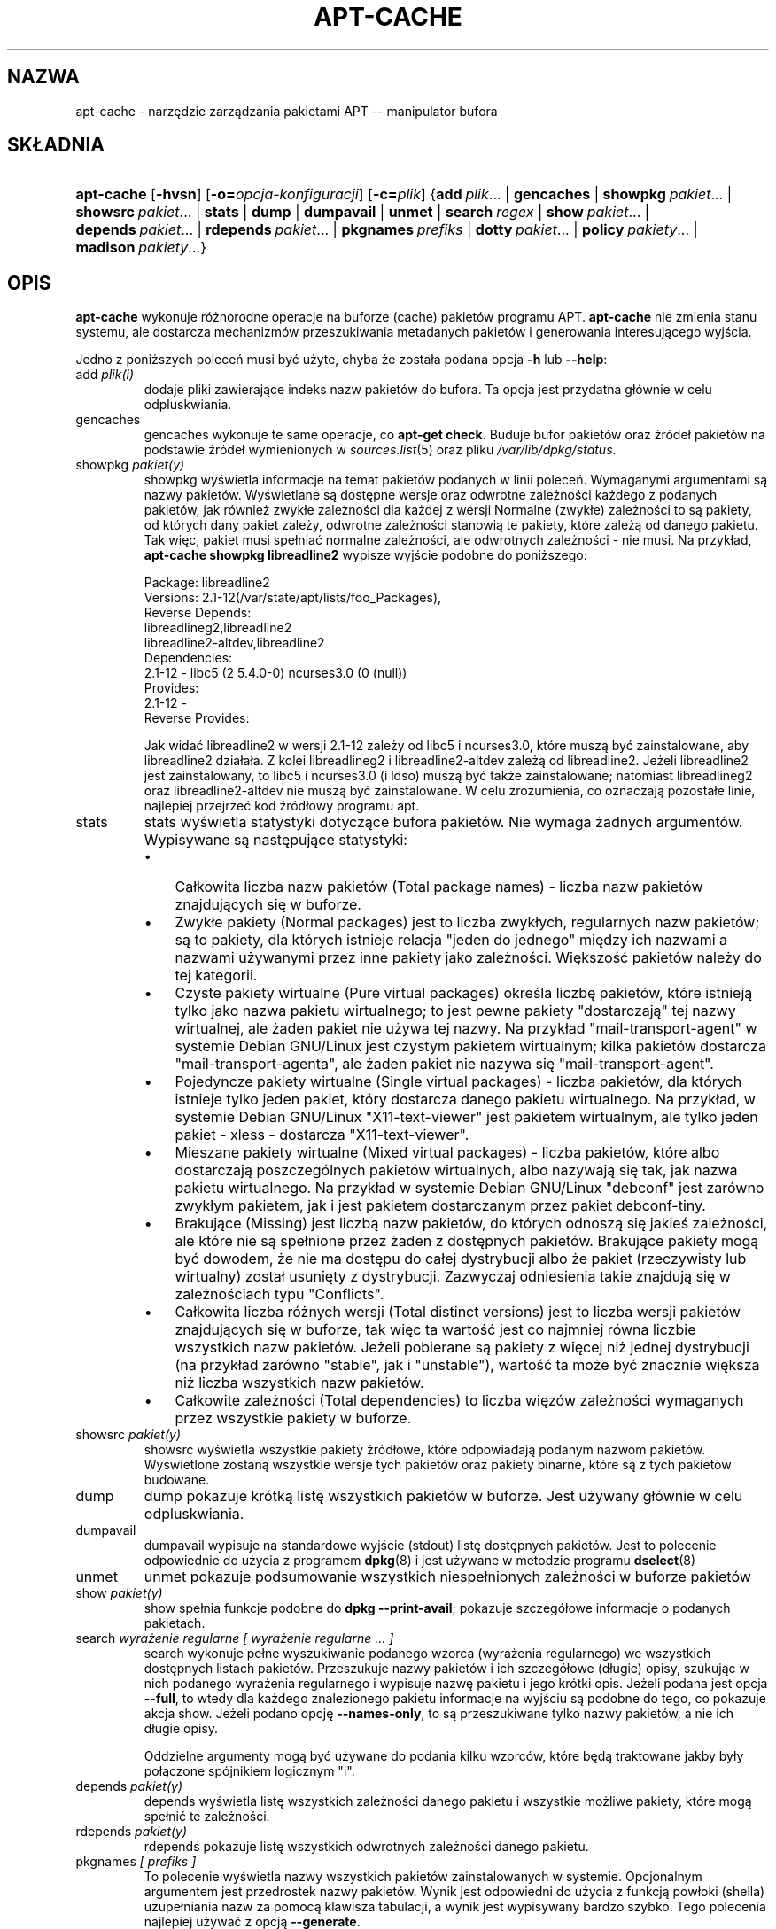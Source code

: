 .\" Translation: Robert Luberda <robert@debian.org>, Aug 2001; apt 0.5.4
.\" Translation update: Robert Luberda <robert@debian.org>, Apr 2004; apt 0.5.24
.\" $Id: apt-cache.8,v 1.7 2005/10/16 21:32:33 robert Exp $
.\"
.\"Generated by db2man.xsl. Don't modify this, modify the source.
.de Sh \" Subsection
.br
.if t .Sp
.ne 5
.PP
\fB\\$1\fR
.PP
..
.de Sp \" Vertical space (when we can't use .PP)
.if t .sp .5v
.if n .sp
..
.de Ip \" List item
.br
.ie \\n(.$>=3 .ne \\$3
.el .ne 3
.IP "\\$1" \\$2
..
.TH "APT-CACHE" "8" "29 lutego 2004" "Linux" ""

.SH NAZWA
apt-cache \- narzędzie zarządzania pakietami APT -- manipulator bufora
.SH SKŁADNIA
.ad l
.hy 0
.HP 10
\fBapt\-cache\fR [\fB\-hvsn\fR] [\fB\-o=\fIopcja\-konfiguracji\fR\fR] [\fB\-c=\fIplik\fR\fR] {\fBadd\ \fIplik\fR...\fR | \fBgencaches\fR | \fBshowpkg\ \fIpakiet\fR...\fR | \fBshowsrc\ \fIpakiet\fR...\fR | \fBstats\fR | \fBdump\fR | \fBdumpavail\fR | \fBunmet\fR | \fBsearch\ \fIregex\fR\fR | \fBshow\ \fIpakiet\fR...\fR | \fBdepends\ \fIpakiet\fR...\fR | \fBrdepends\ \fIpakiet\fR...\fR | \fBpkgnames\ \fIprefiks\fR\fR | \fBdotty\ \fIpakiet\fR...\fR | \fBpolicy\ \fIpakiety\fR...\fR | \fBmadison\ \fIpakiety\fR...\fR}
.ad
.hy

.SH "OPIS"

.PP
\fBapt\-cache\fR wykonuje różnorodne operacje na buforze (cache) pakietów
programu APT\&. \fBapt\-cache\fR nie zmienia stanu systemu, ale dostarcza
mechanizmów przeszukiwania metadanych pakietów i generowania interesującego
wyjścia\&.

.PP
Jedno z poniższych
poleceń musi być użyte, chyba że została podana
opcja \fB\-h\fR lub \fB\-\-help\fR:

.TP
add \fIplik(i)\fR
dodaje pliki zawierające indeks nazw pakietów do bufora\&.
Ta opcja jest przydatna głównie w celu odpluskwiania\&.

.TP
gencaches
gencaches wykonuje te same operacje, co
\fBapt\-get check\fR\&. Buduje bufor pakietów oraz źródeł pakietów na podstawie
źródeł wymienionych w \fB\fIsources\&.list\fR\fR(5) oraz pliku
\fI/var/lib/dpkg/status\fR\&.

.TP
showpkg \fIpakiet(y)\fR
showpkg wyświetla informacje na temat pakietów podanych w linii
poleceń\&. Wymaganymi argumentami są nazwy pakietów\&. Wyświetlane
są dostępne wersje oraz odwrotne zależności każdego z podanych pakietów,
jak również zwykłe zależności dla każdej z wersji
Normalne (zwykłe) zależności to są pakiety, od których dany pakiet zależy,
odwrotne zależności stanowią te pakiety, które zależą od danego pakietu\&.
Tak więc, pakiet musi spełniać normalne zależności, ale odwrotnych
zależności \- nie musi\&.
Na przykład, \fBapt\-cache showpkg libreadline2\fR wypisze wyjście
podobne do poniższego:


.IP

.nf

Package: libreadline2
Versions: 2\&.1\-12(/var/state/apt/lists/foo_Packages),
Reverse Depends:
  libreadlineg2,libreadline2
  libreadline2\-altdev,libreadline2
Dependencies:
2\&.1\-12 \- libc5 (2 5\&.4\&.0\-0) ncurses3\&.0 (0 (null))
Provides:
2\&.1\-12 \-
Reverse Provides:

.fi
Jak widać libreadline2 w wersji 2\&.1\-12 zależy od libc5 i ncurses3\&.0,
które muszą być zainstalowane, aby libreadline2 działała\&.
Z kolei libreadlineg2 i libreadline2\-altdev zależą od libreadline2\&. Jeżeli
libreadline2 jest zainstalowany, to libc5 i ncurses3\&.0 (i ldso) muszą być także
zainstalowane; natomiast libreadlineg2 oraz libreadline2\-altdev nie muszą
być zainstalowane\&. W celu zrozumienia, co oznaczają pozostałe linie,
najlepiej przejrzeć kod źródłowy programu apt\&.

.TP
stats
stats wyświetla statystyki dotyczące bufora pakietów\&.
Nie wymaga żadnych argumentów\&. Wypisywane są następujące statystyki:

.RS
.TP 3
\(bu
Całkowita liczba nazw pakietów (Total package names) \- liczba
nazw pakietów znajdujących się w buforze\&.
.TP
\(bu
Zwykłe pakiety (Normal packages) jest to liczba zwykłych, regularnych
nazw pakietów;  są to pakiety, dla których istnieje relacja "jeden do jednego"
między ich nazwami a nazwami używanymi przez inne pakiety
jako zależności\&.
Większość pakietów należy do tej kategorii\&.
.TP
\(bu
Czyste pakiety wirtualne (Pure virtual packages) określa liczbę pakietów,
które istnieją tylko jako nazwa pakietu wirtualnego; to jest pewne pakiety
"dostarczają" tej nazwy wirtualnej, ale żaden pakiet nie używa tej nazwy\&.
Na przykład "mail\-transport\-agent" w systemie Debian GNU/Linux jest
czystym pakietem wirtualnym; kilka pakietów dostarcza "mail\-transport\-agenta",
ale żaden pakiet nie nazywa się "mail\-transport\-agent"\&.
.TP
\(bu
Pojedyncze pakiety wirtualne (Single virtual packages) \- liczba pakietów,
dla których istnieje tylko jeden pakiet, który dostarcza  danego  pakietu
wirtualnego\&.
Na przykład, w systemie Debian GNU/Linux "X11\-text\-viewer" jest pakietem
wirtualnym, ale tylko jeden pakiet \- xless \- dostarcza "X11\-text\-viewer"\&.
.TP
\(bu
Mieszane pakiety wirtualne (Mixed virtual packages) \- liczba pakietów,
które albo dostarczają poszczególnych pakietów wirtualnych, albo
nazywają się tak, jak nazwa pakietu wirtualnego\&.
Na przykład w systemie Debian GNU/Linux "debconf" jest zarówno zwykłym pakietem,
jak i jest pakietem dostarczanym przez pakiet debconf\-tiny\&.
.TP
\(bu
Brakujące (Missing) jest liczbą nazw pakietów, do których odnoszą
się jakieś zależności, ale które nie są spełnione przez żaden
z dostępnych pakietów\&. Brakujące pakiety mogą być dowodem, że nie ma
dostępu do całej dystrybucji albo że pakiet (rzeczywisty lub wirtualny)
został usunięty z dystrybucji\&. Zazwyczaj odniesienia takie znajdują się
w zależnościach typu "Conflicts"\&.
.TP
\(bu
Całkowita liczba różnych wersji (Total distinct versions) jest to liczba
wersji pakietów znajdujących się w buforze, tak więc ta wartość jest co
najmniej równa liczbie wszystkich nazw pakietów\&. Jeżeli pobierane
są pakiety z więcej niż jednej dystrybucji (na przykład zarówno "stable",
jak i "unstable"), wartość ta może być znacznie większa niż liczba
wszystkich nazw pakietów\&.
.TP
\(bu
Całkowite zależności (Total dependencies) to liczba więzów zależności
wymaganych przez wszystkie pakiety w buforze\&.
.LP
.RE

.TP
showsrc \fIpakiet(y)\fR
showsrc wyświetla wszystkie pakiety źródłowe, które odpowiadają
podanym nazwom pakietów\&. Wyświetlone zostaną wszystkie wersje tych pakietów
oraz pakiety binarne, które są z tych pakietów budowane\&.

.TP
dump
dump pokazuje krótką listę wszystkich pakietów w buforze\&. Jest używany
głównie w celu odpluskwiania\&.

.TP
dumpavail
dumpavail wypisuje na standardowe wyjście (stdout) listę dostępnych pakietów\&.
Jest to polecenie odpowiednie do użycia z programem \fBdpkg\fR(8)
i jest używane w metodzie programu \fBdselect\fR(8)

.TP
unmet
unmet pokazuje podsumowanie wszystkich niespełnionych zależności
w buforze pakietów

.TP
show \fIpakiet(y)\fR
show spełnia funkcje podobne do
\fBdpkg \-\-print\-avail\fR; pokazuje szczegółowe informacje o podanych pakietach\&.

.TP
search \fIwyrażenie regularne [ wyrażenie regularne \&.\&.\&. ]\fR
search wykonuje pełne wyszukiwanie podanego wzorca (wyrażenia regularnego)
we wszystkich dostępnych listach pakietów.
Przeszukuje nazwy pakietów i ich szczegółowe (długie) opisy,
szukując w nich podanego wyrażenia regularnego i wypisuje nazwę pakietu i jego
krótki opis\&. Jeżeli podana jest opcja \fB\-\-full\fR, to wtedy dla każdego znalezionego
pakietu informacje na wyjściu są podobne do tego, co pokazuje akcja show\&. Jeżeli podano
opcję \fB\-\-names\-only\fR, to są przeszukiwane tylko nazwy pakietów, a nie ich
długie opisy\&.

Oddzielne argumenty mogą być używane do podania kilku wzorców, które będą
traktowane jakby były połączone spójnikiem logicznym "i"\&.

.TP
depends \fIpakiet(y)\fR
depends wyświetla listę wszystkich zależności danego pakietu
i wszystkie możliwe pakiety, które mogą spełnić te zależności\&.

.TP
rdepends \fIpakiet(y)\fR
rdepends pokazuje listę wszystkich odwrotnych zależności danego pakietu\&.

.TP
pkgnames \fI[ prefiks ]\fR
To polecenie wyświetla nazwy wszystkich pakietów zainstalowanych w systemie\&.
Opcjonalnym argumentem jest przedrostek nazwy pakietów\&.
Wynik jest odpowiedni do użycia z funkcją powłoki (shella) uzupełniania
nazw za pomocą klawisza tabulacji, a wynik jest wypisywany bardzo szybko\&.
Tego polecenia najlepiej używać z opcją
\fB\-\-generate\fR\&.

.TP
dotty \fIpakiet(y)\fR
dotty bierze jako argument listę pakietów  i generuje wyjście odpowiednie
dla programu dotty z pakietu
GraphVis <URL:http://www.research.att.com/sw/tools/graphviz/>
Wynikiem  będzie zbiór wierzchołków i krawędzi reprezentujących powiązania
między pakietami\&. Domyślnie podane pakiety wyśledzą wszystkie pakiety zależne\&.
Może to spowodować wypisanie bardzo dużego grafu\&. Aby wypisać powiązania tylko pomiędzy
pakietami podanymi w linii poleceń, należy użyć opcji APT::Cache::GivenOnly\&.

Wynikowe wierzchołki będą miały różnorakie kształty: zwykłe  pakiety
są prostokątami, czyste pakiety wirtualne to trójkąty, mieszane pakiety
wirtualne są rombami,
sześciokąty oznaczają brakujące pakiety \&. Pomarańczowe prostokąty
oznaczają koniec rekursji (liście), niebieskie linie to pre\-zależności,
linie zielone  \- to konflikty\&.

Uwaga: dotty nie potrafi narysować większego zbioru pakietów\&.

.TP
policy \fI[ pakiet(y) ]\fR
policy jest pomyślane w celu debugowania zagadnień związanych z plikiem
preferencji\&. Jeżeli nie podano żadnych opcji, wypisane zostaną informacje
o priorytecie każdego źródła\&. W przeciwnym wypadku, wypisuje szczegółowe
informacje o priorytecie danego pakietu\&.

.TP
madison \fI[ pakiet(y) ]\fR
polecenie madison z apt\-cache próbuje naśladować format wyjścia i część funkcjonalności
programu madison \- narzędzia zarządzania archiwum Debiana\&. Wyświetla dostępne wersje
pakietów w formacie tabeli\&. W przeciwieństwie do oryginału, może wyświetlić informacje
tylko dla tych architektur, dla których APT pobrało listy pakietów (APT::Architecture)\&.

.SH "OPCJE"

.PP
Wszystkie opcje linii poleceń mogą być ustawione w pliku konfiguracyjnym\&.
Poniższe opisy wskazują, którą opcję w pliku konfiguracyjnym należy ustawić\&.
W przypadku opcji logicznych, można unieważnić ustawienia pliku
konfiguracyjnego, używając
\fB\-f\-\fR,\fB\-\-no\-f\fR, \fB\-f=no\fR albo czegoś podobnego\&.

.TP
\fB\-p\fR, \fB\-\-pkg\-cache\fR
Podaje nazwę pliku to przechowywania bufora pakietów, który jest
podstawowym buforem używanym we wszystkich operacjach\&.
Pozycja w pliku konfiguracyjnym: Dir::Cache::pkgcache\&.

.TP
\fB\-s\fR, \fB\-\-src\-cache\fR
Podaje nazwę pliku to przechowywania bufora źródeł\&. Jest używany tylko przez
akcję gencaches i przechowuje sparsowaną wersję informacji o pakietach
pobraną ze zdalnych źródeł\&. Podczas budowania bufora pakietów,
bufor źródeł jest używany w celu uniknięcia ponownego parsowania
wszystkich plików pakietów\&.
Pozycja w pliku konfiguracyjnym: Dir::Cache::srcpkgcache\&.

.TP
\fB\-q\fR, \fB\-\-quiet\fR
Cichy; wypisuje tylko informacje potrzebne do logowania, opuszczając
wskaźniki postępu\&. Więcej znaków q spowoduje jeszcze bardziej ciche
wyjście, maksimum jest 2\&. Można także ustawić poziom cichości za pomocą
\fB\-q=#\fR, nadpisując tym samym opcję z pliku konfiguracyjnego\&.
Pozycja w pliku konfiguracyjnym: quiet\&.

.TP
\fB\-i\fR, \fB\-\-important\fR
Wyświetla tylko ważne zależności; do używania z akcją unmet\&. Powoduje
wypisanie tylko zależności typu Depends i Pre\-Depends\&.
Pozycja w pliku konfiguracyjnym: APT::Cache::Important\&.

.TP
\fB\-f\fR, \fB\-\-full\fR
Podczas szukania wypisuj pełną informację o pakiecie\&.
Pozycja w pliku konfiguracyjnym: APT::Cache::ShowFull\&.

.TP
\fB\-a\fR, \fB\-\-all\-versions\fR
Akcja show wypisuje wszystkie rekordy dla wszystkich dostępnych wersji\&.
Jest to opcja domyślna, aby ją wyłączyć, proszę użyć \fB\-\-no\-all\-versions\fR\&.
Jeżeli podano \fB\-\-no\-all\-versions\fR, to będzie wyświetlana tylko wersja\-kandydat
(czyli ta, która byłaby wybrana do instalacji)\&. Ta opcja ma znaczenie tylko dla polecenia
show\&.
Pozycja w pliku konfiguracyjnym: APT::Cache::AllVersions\&.

.TP
\fB\-g\fR, \fB\-\-generate\fR
Automatycznie odbudowuje bufor pakietów, zamiast używać istniejącego bufora\&.
Ta opcja jest domyślnie włączona, aby ją wyłączyć, należy użyć
\fB\-\-no\-generate\fR\&.
Pozycja w pliku konfiguracyjnym: APT::Cache::Generate\&.

.TP
\fB\-\-names\-only\fR, \fB\-n\fR
Przeszukaj tylko nazwy pakietów, pomijając szczegółowe opisy\&.
Pozycja w pliku konfiguracyjnym: APT::Cache::NamesOnly\&.

.TP
\fB\-\-all\-names\fR
Powoduje, że akcja pkgnames wypisze nazwy wszystkich pakietów,
łącznie z pakietami wirtualnymi oraz pakietami mającymi brakujące zależności\&.
Pozycja w pliku konfiguracyjnym: APT::Cache::AllNames\&.

.TP
\fB\-\-recurse\fR
Czyni zależności rekursyjnymi, tak że wszystkie wymienione pakiety będą
wypisane tylko raz\&.
Pozycja w pliku konfiguracyjnym: APT::Cache::RecurseDepends\&.

.TP
\fB\-\-installed\fR
Ogranicza wyjście poleceń depends i rdepends tylko do
pakietów, które są obecnie zainstalowane\&.
Pozycja w pliku konfiguracyjnym: APT::Cache::Installed\&.

.TP
\fB\-h\fR, \fB\-\-help\fR
Wyświetla krótki komunikat pomocy\&.

.TP
\fB\-v\fR, \fB\-\-version\fR
Wyświetla wersję programu\&.

.TP
\fB\-c\fR, \fB\-\-config\-file\fR
Plik konfiguracyjny\&. Określa plik konfiguracyjny, którego należy użyć\&.
Program przeczyta domyślny plik konfiguracyjny, następnie plik  podany jako
argument tej opcji\&. Informacje na temat składni pliku konfiguracyjnego
można znaleźć w \fB\fIapt\&.conf\fR\fR(5)\&.

.TP
\fB\-o\fR, \fB\-\-option\fR
Ustawia opcję konfiguracyjną\&. Można ustawić  dowolną opcję konfiguracyjną,
używając składni: \fB\-o Foo::Bar=bar\fR\&.

.SH "PLIKI"

.TP
\fI/etc/apt/sources\&.list\fR
Lokalizacje, z których będą ściągane pakiety
Pozycja w pliku konfiguracyjnym: Dir::Etc::SourceList\&.

.TP
\fI/var/lib/apt/lists/\fR
Składnica  informacji o stanie każdej lokalizacji pakietów podanej w
\fB\fIsources\&.list\fR\fR(5)
Pozycja w pliku konfiguracyjnym: Dir::State::Lists\&.

.TP
\fI/var/lib/apt/lists/partial/\fR
Składnica informacji o stanie w trakcie ściągania\&.
Pozycja w pliku konfiguracyjnym: Dir::State::Lists (implikuje partial)\&.
.SH "ZOBACZ TAKŻE"

.PP
\fB\fIapt\&.conf\fR\fR(5), \fB\fIsources\&.list\fR\fR(5), \fB\fBapt\-get\fR\fR(8)

.SH "DIAGNOSTYKA"

.PP
apt\-cache zwraca zero, gdy zakończyło się pomyślnie, 100 \- w przypadku
błędu\&.

.SH "BŁĘDY"

.PP
Strona błędów APT: \fIhttp://bugs.debian.org/src:apt\fR\&.
Aby złożyć raport o błędzie w APT, prosimy przeczytać
\fB/usr/share/doc/debian/bug\-reporting\&.txt\fR lub użyć polecenia \fBreportbug\fR(1)\&.

.SH "AUTORZY"
Jason Gunthorpe, zespół APT.
